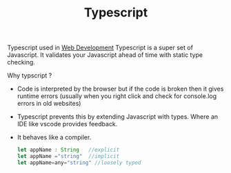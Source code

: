 :PROPERTIES:
:ID:       d374a48d-8e97-4bb6-b8b5-991791b34a25
:END:
#+title: Typescript
Typescript used in [[id:1365b428-b3a0-4e45-b0fd-00a1f2cdecd9][Web Development]]
Typescript is a super set of Javascript. It validates your Javascript ahead of time with static type checking.
***** Why  typscript ?
- Code is interpreted by the browser but if the code is broken then it gives runtime errors (usually when you right click and check for console.log errors in old websites)
- Typescript prevents this by extending Javascript with types. Where an IDE like vscode provides feedback.
- It behaves like a compiler.
  #+begin_src typescript
let appName : String   //explicit
let appName ="string"  //implicit
let appName=any="string" //loosely typed
  #+end_src
